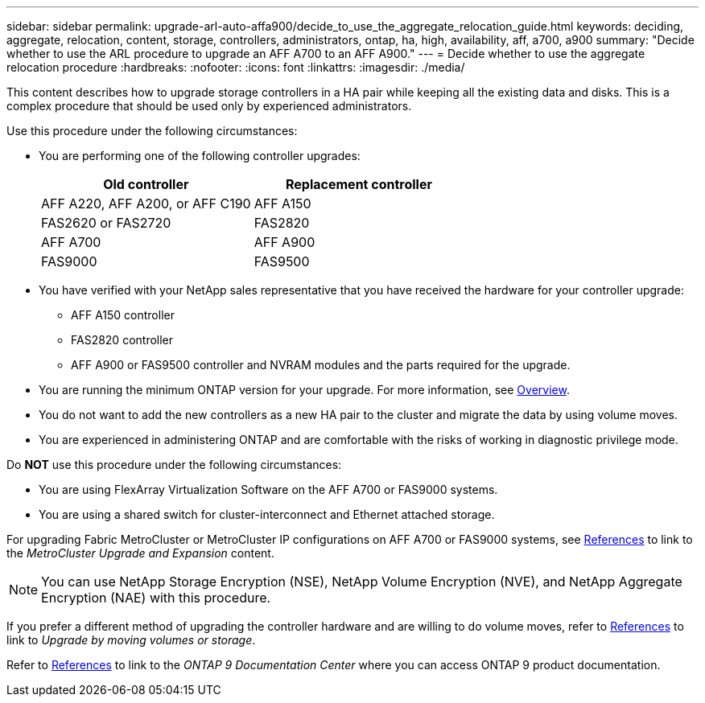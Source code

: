 ---
sidebar: sidebar
permalink: upgrade-arl-auto-affa900/decide_to_use_the_aggregate_relocation_guide.html
keywords: deciding, aggregate, relocation, content, storage, controllers, administrators, ontap, ha, high, availability, aff, a700, a900
summary: "Decide whether to use the ARL procedure to upgrade an AFF A700 to an AFF A900."
---
= Decide whether to use the aggregate relocation procedure
:hardbreaks:
:nofooter:
:icons: font
:linkattrs:
:imagesdir: ./media/

[.lead]
This content describes how to upgrade storage controllers in a HA pair while keeping all the existing data and disks. This is a complex procedure that should be used only by experienced administrators.

Use this procedure under the following circumstances:

* You are performing one of the following controller upgrades:
+
[cols=2*,options="header",cols="50,50"]
|===
|Old controller
|Replacement controller
|AFF A220, AFF A200, or AFF C190
|AFF A150
|FAS2620 or FAS2720
|FAS2820
|AFF A700
|AFF A900
|FAS9000
|FAS9500
|===

* You have verified with your NetApp sales representative that you have received the hardware for your controller upgrade:
** AFF A150 controller
** FAS2820 controller
** AFF A900 or FAS9500 controller and NVRAM modules and the parts required for the upgrade.

* You are running the minimum ONTAP version for your upgrade. For more information, see link:index.html[Overview].
* You do not want to add the new controllers as a new HA pair to the cluster and migrate the data by using volume moves.
* You are experienced in administering ONTAP and are comfortable with the risks of working in diagnostic privilege mode.

Do *NOT* use this procedure under the following circumstances:

* You are using FlexArray Virtualization Software on the AFF A700 or FAS9000 systems.
* You are using a shared switch for cluster-interconnect and Ethernet attached storage.

For upgrading Fabric MetroCluster or MetroCluster IP configurations on AFF A700 or FAS9000 systems, see link:other_references.html[References] to link to the _MetroCluster Upgrade and Expansion_ content.

NOTE: You can use NetApp Storage Encryption (NSE), NetApp Volume Encryption (NVE), and NetApp Aggregate Encryption (NAE) with this procedure.

If you prefer a different method of upgrading the controller hardware and are willing to do volume moves, refer to link:other_references.html[References] to link to _Upgrade by moving volumes or storage_.

Refer to link:other_references.html[References] to link to the _ONTAP 9 Documentation Center_ where you can access ONTAP 9 product documentation.


// 2023 MAY 29, AFFFASDOC-39
// 2022 Jan 30, BURT 1523106
// 2022 APR 26, BURT 1452254 
